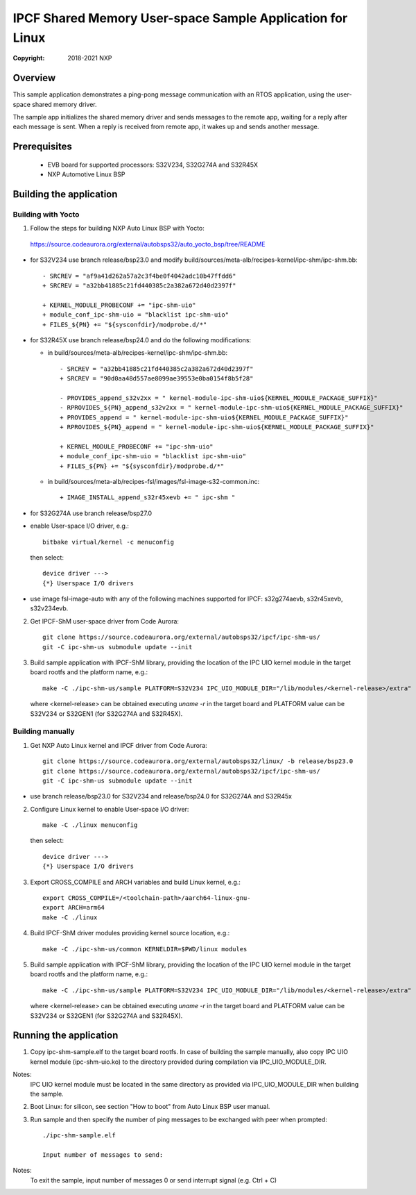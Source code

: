 .. SPDX-License-Identifier: BSD-3-Clause

==========================================================
IPCF Shared Memory User-space Sample Application for Linux
==========================================================

:Copyright: 2018-2021 NXP

Overview
========
This sample application demonstrates a ping-pong message communication with an
RTOS application, using the user-space shared memory driver.

The sample app initializes the shared memory driver and sends messages to the
remote app, waiting for a reply after each message is sent. When a reply is
received from remote app, it wakes up and sends another message.

Prerequisites
=============
 - EVB board for supported processors: S32V234, S32G274A and S32R45X
 - NXP Automotive Linux BSP

Building the application
========================

Building with Yocto
-------------------
1. Follow the steps for building NXP Auto Linux BSP with Yocto:
  https://source.codeaurora.org/external/autobsps32/auto_yocto_bsp/tree/README

* for S32V234 use branch release/bsp23.0 and modify build/sources/meta-alb/recipes-kernel/ipc-shm/ipc-shm.bb::

    - SRCREV = "af9a41d262a57a2c3f4be0f4042adc10b47ffdd6"
    + SRCREV = "a32bb41885c21fd440385c2a382a672d40d2397f"

    + KERNEL_MODULE_PROBECONF += "ipc-shm-uio"
    + module_conf_ipc-shm-uio = "blacklist ipc-shm-uio"
    + FILES_${PN} += "${sysconfdir}/modprobe.d/*"

* for S32R45X use branch release/bsp24.0 and do the following modifications:

  * in build/sources/meta-alb/recipes-kernel/ipc-shm/ipc-shm.bb::

     - SRCREV = "a32bb41885c21fd440385c2a382a672d40d2397f"
     + SRCREV = "90d0aa48d557ae8099ae39553e0ba0154f8b5f28"

     - PROVIDES_append_s32v2xx = " kernel-module-ipc-shm-uio${KERNEL_MODULE_PACKAGE_SUFFIX}"
     - RPROVIDES_${PN}_append_s32v2xx = " kernel-module-ipc-shm-uio${KERNEL_MODULE_PACKAGE_SUFFIX}"
     + PROVIDES_append = " kernel-module-ipc-shm-uio${KERNEL_MODULE_PACKAGE_SUFFIX}"
     + RPROVIDES_${PN}_append = " kernel-module-ipc-shm-uio${KERNEL_MODULE_PACKAGE_SUFFIX}"

     + KERNEL_MODULE_PROBECONF += "ipc-shm-uio"
     + module_conf_ipc-shm-uio = "blacklist ipc-shm-uio"
     + FILES_${PN} += "${sysconfdir}/modprobe.d/*"

  * in build/sources/meta-alb/recipes-fsl/images/fsl-image-s32-common.inc::

     + IMAGE_INSTALL_append_s32r45xevb += " ipc-shm "

* for S32G274A use branch release/bsp27.0

* enable User-space I/O driver, e.g.::

    bitbake virtual/kernel -c menuconfig

  then select::

    device driver --->
    {*} Userspace I/O drivers

* use image fsl-image-auto with any of the following machines supported for IPCF:
  s32g274aevb, s32r45xevb, s32v234evb.

2. Get IPCF-ShM user-space driver from Code Aurora::

    git clone https://source.codeaurora.org/external/autobsps32/ipcf/ipc-shm-us/
    git -C ipc-shm-us submodule update --init

3. Build sample application with IPCF-ShM library, providing the location of the
   IPC UIO kernel module in the target board rootfs and the platform name, e.g.::

    make -C ./ipc-shm-us/sample PLATFORM=S32V234 IPC_UIO_MODULE_DIR="/lib/modules/<kernel-release>/extra"

   where <kernel-release> can be obtained executing `uname -r` in the target board
   and PLATFORM value can be S32V234 or S32GEN1 (for S32G274A and S32R45X).

Building manually
-----------------
1. Get NXP Auto Linux kernel and IPCF driver from Code Aurora::

    git clone https://source.codeaurora.org/external/autobsps32/linux/ -b release/bsp23.0
    git clone https://source.codeaurora.org/external/autobsps32/ipcf/ipc-shm-us/
    git -C ipc-shm-us submodule update --init

- use branch release/bsp23.0 for S32V234 and release/bsp24.0 for S32G274A and S32R45x

2. Configure Linux kernel to enable User-space I/O driver::

    make -C ./linux menuconfig

  then select::

    device driver --->
    {*} Userspace I/O drivers

3. Export CROSS_COMPILE and ARCH variables and build Linux kernel, e.g.::

    export CROSS_COMPILE=/<toolchain-path>/aarch64-linux-gnu-
    export ARCH=arm64
    make -C ./linux

4. Build IPCF-ShM driver modules providing kernel source location, e.g.::

    make -C ./ipc-shm-us/common KERNELDIR=$PWD/linux modules

5. Build sample application with IPCF-ShM library, providing the location of the
   IPC UIO kernel module in the target board rootfs and the platform name, e.g.::

    make -C ./ipc-shm-us/sample PLATFORM=S32V234 IPC_UIO_MODULE_DIR="/lib/modules/<kernel-release>/extra"

   where <kernel-release> can be obtained executing `uname -r` in the target board
   and PLATFORM value can be S32V234 or S32GEN1 (for S32G274A and S32R45X).

.. _run-shm-us-linux:

Running the application
=======================
1. Copy ipc-shm-sample.elf to the target board rootfs. In case of building the
   sample manually, also copy IPC UIO kernel module (ipc-shm-uio.ko) to the
   directory provided during compilation via IPC_UIO_MODULE_DIR.

Notes:
  IPC UIO kernel module must be located in the same directory as provided via
  IPC_UIO_MODULE_DIR when building the sample.

2. Boot Linux: for silicon, see section "How to boot" from Auto Linux BSP user
   manual.

3. Run sample and then specify the number of ping messages to be exchanged with
   peer when prompted::

    ./ipc-shm-sample.elf

    Input number of messages to send:

Notes:
  To exit the sample, input number of messages 0 or send interrupt signal (e.g.
  Ctrl + C)
